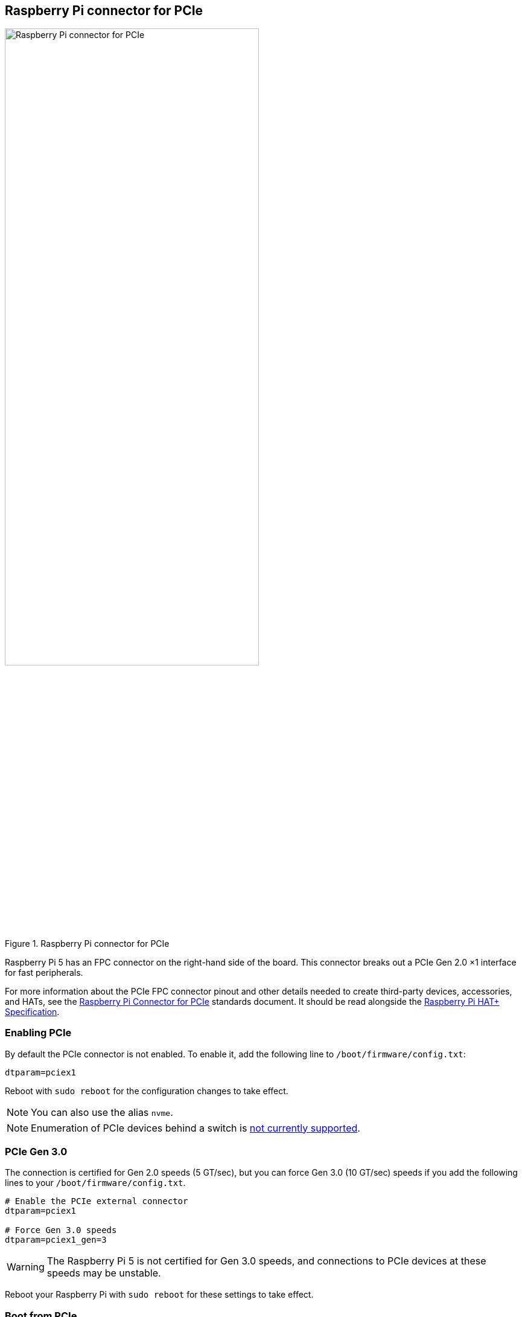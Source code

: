 == Raspberry Pi connector for PCIe

.Raspberry Pi connector for PCIe
image::images/pcie.jpg[alt="Raspberry Pi connector for PCIe",width="70%"]

Raspberry Pi 5 has an FPC connector on the right-hand side of the board. This connector breaks out a PCIe Gen 2.0 ×1 interface for fast peripherals.

For more information about the PCIe FPC connector pinout and other details needed to create third-party devices, accessories, and HATs, see the https://datasheets.raspberrypi.com/pcie/pcie-connector-standard.pdf[Raspberry Pi Connector for PCIe] standards document. It should be read alongside the https://datasheets.raspberrypi.com/hat/hat-plus-specification.pdf[Raspberry Pi HAT+ Specification].

=== Enabling PCIe

By default the PCIe connector is not enabled. To enable it, add the following line to `/boot/firmware/config.txt`:

[source]
----
dtparam=pciex1
----

Reboot with `sudo reboot` for the configuration changes to take effect.

NOTE: You can also use the alias `nvme`.

NOTE: Enumeration of PCIe devices behind a switch is https://github.com/raspberrypi/firmware/issues/1833[not currently supported].

=== PCIe Gen 3.0

The connection is certified for Gen 2.0 speeds (5 GT/sec), but you can force Gen 3.0 (10 GT/sec) speeds if you add the following lines to your `/boot/firmware/config.txt`.

[source]
----
# Enable the PCIe external connector
dtparam=pciex1

# Force Gen 3.0 speeds
dtparam=pciex1_gen=3
----

WARNING: The Raspberry Pi 5 is not certified for Gen 3.0 speeds, and connections to PCIe devices at these speeds may be unstable. 

Reboot your Raspberry Pi with `sudo reboot` for these settings to take effect.

=== Boot from PCIe

NOTE: Boards that follow the https://datasheets.raspberrypi.com/hat/hat-plus-specification.pdf[HAT+ standard] don't require this configuration.

Once enabled, and after rebooting, an NVMe disk attached via the PCIe should be visible. However, your Raspberry Pi won't try to boot from the NVMe drive. If you wish to enable boot support you will need to change the `BOOT_ORDER` in the bootloader configuration. Edit the EEPROM configuration with the following command:

[source,console]
----
$ sudo rpi-eeprom-config --edit
----

Replace the `BOOT_ORDER` line with the following line:

[source]
----
BOOT_ORDER=0xf416
----

To boot from a non-HAT+ device, also add the following line:

[source]
----
PCIE_PROBE=1
----

After saving your changes, reboot your Raspberry Pi to update the EEPROM.
